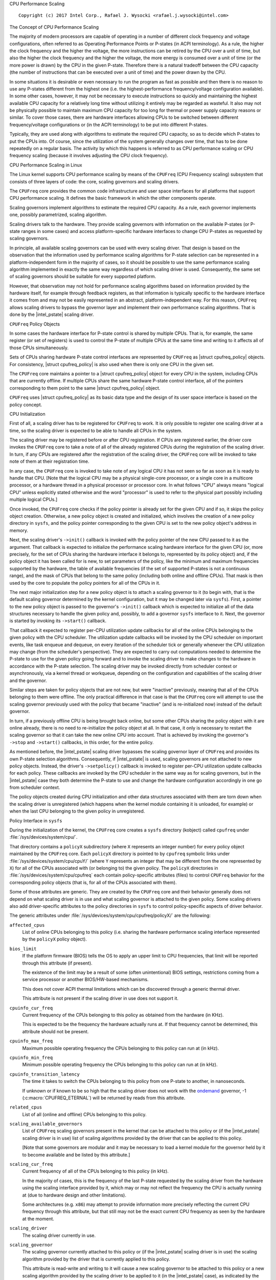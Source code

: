 .. |struct cpufreq_policy| replace:: :c:type:`struct cpufreq_policy <cpufreq_policy>`
.. |intel_pstate| replace:: :doc:`intel_pstate <intel_pstate>`

CPU Performance Scaling

::

 Copyright (c) 2017 Intel Corp., Rafael J. Wysocki <rafael.j.wysocki@intel.com>

The Concept of CPU Performance Scaling

The majority of modern processors are capable of operating in a number of
different clock frequency and voltage configurations, often referred to as
Operating Performance Points or P-states (in ACPI terminology).  As a rule,
the higher the clock frequency and the higher the voltage, the more instructions
can be retired by the CPU over a unit of time, but also the higher the clock
frequency and the higher the voltage, the more energy is consumed over a unit of
time (or the more power is drawn) by the CPU in the given P-state.  Therefore
there is a natural tradeoff between the CPU capacity (the number of instructions
that can be executed over a unit of time) and the power drawn by the CPU.

In some situations it is desirable or even necessary to run the program as fast
as possible and then there is no reason to use any P-states different from the
highest one (i.e. the highest-performance frequency/voltage configuration
available).  In some other cases, however, it may not be necessary to execute
instructions so quickly and maintaining the highest available CPU capacity for a
relatively long time without utilizing it entirely may be regarded as wasteful.
It also may not be physically possible to maintain maximum CPU capacity for too
long for thermal or power supply capacity reasons or similar.  To cover those
cases, there are hardware interfaces allowing CPUs to be switched between
different frequency/voltage configurations or (in the ACPI terminology) to be
put into different P-states.

Typically, they are used along with algorithms to estimate the required CPU
capacity, so as to decide which P-states to put the CPUs into.  Of course, since
the utilization of the system generally changes over time, that has to be done
repeatedly on a regular basis.  The activity by which this happens is referred
to as CPU performance scaling or CPU frequency scaling (because it involves
adjusting the CPU clock frequency).


CPU Performance Scaling in Linux

The Linux kernel supports CPU performance scaling by means of the ``CPUFreq``
(CPU Frequency scaling) subsystem that consists of three layers of code: the
core, scaling governors and scaling drivers.

The ``CPUFreq`` core provides the common code infrastructure and user space
interfaces for all platforms that support CPU performance scaling.  It defines
the basic framework in which the other components operate.

Scaling governors implement algorithms to estimate the required CPU capacity.
As a rule, each governor implements one, possibly parametrized, scaling
algorithm.

Scaling drivers talk to the hardware.  They provide scaling governors with
information on the available P-states (or P-state ranges in some cases) and
access platform-specific hardware interfaces to change CPU P-states as requested
by scaling governors.

In principle, all available scaling governors can be used with every scaling
driver.  That design is based on the observation that the information used by
performance scaling algorithms for P-state selection can be represented in a
platform-independent form in the majority of cases, so it should be possible
to use the same performance scaling algorithm implemented in exactly the same
way regardless of which scaling driver is used.  Consequently, the same set of
scaling governors should be suitable for every supported platform.

However, that observation may not hold for performance scaling algorithms
based on information provided by the hardware itself, for example through
feedback registers, as that information is typically specific to the hardware
interface it comes from and may not be easily represented in an abstract,
platform-independent way.  For this reason, ``CPUFreq`` allows scaling drivers
to bypass the governor layer and implement their own performance scaling
algorithms.  That is done by the |intel_pstate| scaling driver.


``CPUFreq`` Policy Objects

In some cases the hardware interface for P-state control is shared by multiple
CPUs.  That is, for example, the same register (or set of registers) is used to
control the P-state of multiple CPUs at the same time and writing to it affects
all of those CPUs simultaneously.

Sets of CPUs sharing hardware P-state control interfaces are represented by
``CPUFreq`` as |struct cpufreq_policy| objects.  For consistency,
|struct cpufreq_policy| is also used when there is only one CPU in the given
set.

The ``CPUFreq`` core maintains a pointer to a |struct cpufreq_policy| object for
every CPU in the system, including CPUs that are currently offline.  If multiple
CPUs share the same hardware P-state control interface, all of the pointers
corresponding to them point to the same |struct cpufreq_policy| object.

``CPUFreq`` uses |struct cpufreq_policy| as its basic data type and the design
of its user space interface is based on the policy concept.


CPU Initialization

First of all, a scaling driver has to be registered for ``CPUFreq`` to work.
It is only possible to register one scaling driver at a time, so the scaling
driver is expected to be able to handle all CPUs in the system.

The scaling driver may be registered before or after CPU registration.  If
CPUs are registered earlier, the driver core invokes the ``CPUFreq`` core to
take a note of all of the already registered CPUs during the registration of the
scaling driver.  In turn, if any CPUs are registered after the registration of
the scaling driver, the ``CPUFreq`` core will be invoked to take note of them
at their registration time.

In any case, the ``CPUFreq`` core is invoked to take note of any logical CPU it
has not seen so far as soon as it is ready to handle that CPU.  [Note that the
logical CPU may be a physical single-core processor, or a single core in a
multicore processor, or a hardware thread in a physical processor or processor
core.  In what follows "CPU" always means "logical CPU" unless explicitly stated
otherwise and the word "processor" is used to refer to the physical part
possibly including multiple logical CPUs.]

Once invoked, the ``CPUFreq`` core checks if the policy pointer is already set
for the given CPU and if so, it skips the policy object creation.  Otherwise,
a new policy object is created and initialized, which involves the creation of
a new policy directory in ``sysfs``, and the policy pointer corresponding to
the given CPU is set to the new policy object's address in memory.

Next, the scaling driver's ``->init()`` callback is invoked with the policy
pointer of the new CPU passed to it as the argument.  That callback is expected
to initialize the performance scaling hardware interface for the given CPU (or,
more precisely, for the set of CPUs sharing the hardware interface it belongs
to, represented by its policy object) and, if the policy object it has been
called for is new, to set parameters of the policy, like the minimum and maximum
frequencies supported by the hardware, the table of available frequencies (if
the set of supported P-states is not a continuous range), and the mask of CPUs
that belong to the same policy (including both online and offline CPUs).  That
mask is then used by the core to populate the policy pointers for all of the
CPUs in it.

The next major initialization step for a new policy object is to attach a
scaling governor to it (to begin with, that is the default scaling governor
determined by the kernel configuration, but it may be changed later
via ``sysfs``).  First, a pointer to the new policy object is passed to the
governor's ``->init()`` callback which is expected to initialize all of the
data structures necessary to handle the given policy and, possibly, to add
a governor ``sysfs`` interface to it.  Next, the governor is started by
invoking its ``->start()`` callback.

That callback it expected to register per-CPU utilization update callbacks for
all of the online CPUs belonging to the given policy with the CPU scheduler.
The utilization update callbacks will be invoked by the CPU scheduler on
important events, like task enqueue and dequeue, on every iteration of the
scheduler tick or generally whenever the CPU utilization may change (from the
scheduler's perspective).  They are expected to carry out computations needed
to determine the P-state to use for the given policy going forward and to
invoke the scaling driver to make changes to the hardware in accordance with
the P-state selection.  The scaling driver may be invoked directly from
scheduler context or asynchronously, via a kernel thread or workqueue, depending
on the configuration and capabilities of the scaling driver and the governor.

Similar steps are taken for policy objects that are not new, but were "inactive"
previously, meaning that all of the CPUs belonging to them were offline.  The
only practical difference in that case is that the ``CPUFreq`` core will attempt
to use the scaling governor previously used with the policy that became
"inactive" (and is re-initialized now) instead of the default governor.

In turn, if a previously offline CPU is being brought back online, but some
other CPUs sharing the policy object with it are online already, there is no
need to re-initialize the policy object at all.  In that case, it only is
necessary to restart the scaling governor so that it can take the new online CPU
into account.  That is achieved by invoking the governor's ``->stop`` and
``->start()`` callbacks, in this order, for the entire policy.

As mentioned before, the |intel_pstate| scaling driver bypasses the scaling
governor layer of ``CPUFreq`` and provides its own P-state selection algorithms.
Consequently, if |intel_pstate| is used, scaling governors are not attached to
new policy objects.  Instead, the driver's ``->setpolicy()`` callback is invoked
to register per-CPU utilization update callbacks for each policy.  These
callbacks are invoked by the CPU scheduler in the same way as for scaling
governors, but in the |intel_pstate| case they both determine the P-state to
use and change the hardware configuration accordingly in one go from scheduler
context.

The policy objects created during CPU initialization and other data structures
associated with them are torn down when the scaling driver is unregistered
(which happens when the kernel module containing it is unloaded, for example) or
when the last CPU belonging to the given policy in unregistered.


Policy Interface in ``sysfs``

During the initialization of the kernel, the ``CPUFreq`` core creates a
``sysfs`` directory (kobject) called ``cpufreq`` under
:file:`/sys/devices/system/cpu/`.

That directory contains a ``policyX`` subdirectory (where ``X`` represents an
integer number) for every policy object maintained by the ``CPUFreq`` core.
Each ``policyX`` directory is pointed to by ``cpufreq`` symbolic links
under :file:`/sys/devices/system/cpu/cpuY/` (where ``Y`` represents an integer
that may be different from the one represented by ``X``) for all of the CPUs
associated with (or belonging to) the given policy.  The ``policyX`` directories
in :file:`/sys/devices/system/cpu/cpufreq` each contain policy-specific
attributes (files) to control ``CPUFreq`` behavior for the corresponding policy
objects (that is, for all of the CPUs associated with them).

Some of those attributes are generic.  They are created by the ``CPUFreq`` core
and their behavior generally does not depend on what scaling driver is in use
and what scaling governor is attached to the given policy.  Some scaling drivers
also add driver-specific attributes to the policy directories in ``sysfs`` to
control policy-specific aspects of driver behavior.

The generic attributes under :file:`/sys/devices/system/cpu/cpufreq/policyX/`
are the following:

``affected_cpus``
	List of online CPUs belonging to this policy (i.e. sharing the hardware
	performance scaling interface represented by the ``policyX`` policy
	object).

``bios_limit``
	If the platform firmware (BIOS) tells the OS to apply an upper limit to
	CPU frequencies, that limit will be reported through this attribute (if
	present).

	The existence of the limit may be a result of some (often unintentional)
	BIOS settings, restrictions coming from a service processor or another
	BIOS/HW-based mechanisms.

	This does not cover ACPI thermal limitations which can be discovered
	through a generic thermal driver.

	This attribute is not present if the scaling driver in use does not
	support it.

``cpuinfo_cur_freq``
	Current frequency of the CPUs belonging to this policy as obtained from
	the hardware (in KHz).

	This is expected to be the frequency the hardware actually runs at.
	If that frequency cannot be determined, this attribute should not
	be present.

``cpuinfo_max_freq``
	Maximum possible operating frequency the CPUs belonging to this policy
	can run at (in kHz).

``cpuinfo_min_freq``
	Minimum possible operating frequency the CPUs belonging to this policy
	can run at (in kHz).

``cpuinfo_transition_latency``
	The time it takes to switch the CPUs belonging to this policy from one
	P-state to another, in nanoseconds.

	If unknown or if known to be so high that the scaling driver does not
	work with the `ondemand`_ governor, -1 (:c:macro:`CPUFREQ_ETERNAL`)
	will be returned by reads from this attribute.

``related_cpus``
	List of all (online and offline) CPUs belonging to this policy.

``scaling_available_governors``
	List of ``CPUFreq`` scaling governors present in the kernel that can
	be attached to this policy or (if the |intel_pstate| scaling driver is
	in use) list of scaling algorithms provided by the driver that can be
	applied to this policy.

	[Note that some governors are modular and it may be necessary to load a
	kernel module for the governor held by it to become available and be
	listed by this attribute.]

``scaling_cur_freq``
	Current frequency of all of the CPUs belonging to this policy (in kHz).

	In the majority of cases, this is the frequency of the last P-state
	requested by the scaling driver from the hardware using the scaling
	interface provided by it, which may or may not reflect the frequency
	the CPU is actually running at (due to hardware design and other
	limitations).

	Some architectures (e.g. ``x86``) may attempt to provide information
	more precisely reflecting the current CPU frequency through this
	attribute, but that still may not be the exact current CPU frequency as
	seen by the hardware at the moment.

``scaling_driver``
	The scaling driver currently in use.

``scaling_governor``
	The scaling governor currently attached to this policy or (if the
	|intel_pstate| scaling driver is in use) the scaling algorithm
	provided by the driver that is currently applied to this policy.

	This attribute is read-write and writing to it will cause a new scaling
	governor to be attached to this policy or a new scaling algorithm
	provided by the scaling driver to be applied to it (in the
	|intel_pstate| case), as indicated by the string written to this
	attribute (which must be one of the names listed by the
	``scaling_available_governors`` attribute described above).

``scaling_max_freq``
	Maximum frequency the CPUs belonging to this policy are allowed to be
	running at (in kHz).

	This attribute is read-write and writing a string representing an
	integer to it will cause a new limit to be set (it must not be lower
	than the value of the ``scaling_min_freq`` attribute).

``scaling_min_freq``
	Minimum frequency the CPUs belonging to this policy are allowed to be
	running at (in kHz).

	This attribute is read-write and writing a string representing a
	non-negative integer to it will cause a new limit to be set (it must not
	be higher than the value of the ``scaling_max_freq`` attribute).

``scaling_setspeed``
	This attribute is functional only if the `userspace`_ scaling governor
	is attached to the given policy.

	It returns the last frequency requested by the governor (in kHz) or can
	be written to in order to set a new frequency for the policy.


Generic Scaling Governors

``CPUFreq`` provides generic scaling governors that can be used with all
scaling drivers.  As stated before, each of them implements a single, possibly
parametrized, performance scaling algorithm.

Scaling governors are attached to policy objects and different policy objects
can be handled by different scaling governors at the same time (although that
may lead to suboptimal results in some cases).

The scaling governor for a given policy object can be changed at any time with
the help of the ``scaling_governor`` policy attribute in ``sysfs``.

Some governors expose ``sysfs`` attributes to control or fine-tune the scaling
algorithms implemented by them.  Those attributes, referred to as governor
tunables, can be either global (system-wide) or per-policy, depending on the
scaling driver in use.  If the driver requires governor tunables to be
per-policy, they are located in a subdirectory of each policy directory.
Otherwise, they are located in a subdirectory under
:file:`/sys/devices/system/cpu/cpufreq/`.  In either case the name of the
subdirectory containing the governor tunables is the name of the governor
providing them.

``performance``
---------------

When attached to a policy object, this governor causes the highest frequency,
within the ``scaling_max_freq`` policy limit, to be requested for that policy.

The request is made once at that time the governor for the policy is set to
``performance`` and whenever the ``scaling_max_freq`` or ``scaling_min_freq``
policy limits change after that.

``powersave``
-------------

When attached to a policy object, this governor causes the lowest frequency,
within the ``scaling_min_freq`` policy limit, to be requested for that policy.

The request is made once at that time the governor for the policy is set to
``powersave`` and whenever the ``scaling_max_freq`` or ``scaling_min_freq``
policy limits change after that.

``userspace``
-------------

This governor does not do anything by itself.  Instead, it allows user space
to set the CPU frequency for the policy it is attached to by writing to the
``scaling_setspeed`` attribute of that policy.

``schedutil``
-------------

This governor uses CPU utilization data available from the CPU scheduler.  It
generally is regarded as a part of the CPU scheduler, so it can access the
scheduler's internal data structures directly.

It runs entirely in scheduler context, although in some cases it may need to
invoke the scaling driver asynchronously when it decides that the CPU frequency
should be changed for a given policy (that depends on whether or not the driver
is capable of changing the CPU frequency from scheduler context).

The actions of this governor for a particular CPU depend on the scheduling class
invoking its utilization update callback for that CPU.  If it is invoked by the
RT or deadline scheduling classes, the governor will increase the frequency to
the allowed maximum (that is, the ``scaling_max_freq`` policy limit).  In turn,
if it is invoked by the CFS scheduling class, the governor will use the
Per-Entity Load Tracking (PELT) metric for the root control group of the
given CPU as the CPU utilization estimate (see the `Per-entity load tracking`_
LWN.net article for a description of the PELT mechanism).  Then, the new
CPU frequency to apply is computed in accordance with the formula

	f = 1.25 * ``f_0`` * ``util`` / ``max``

where ``util`` is the PELT number, ``max`` is the theoretical maximum of
``util``, and ``f_0`` is either the maximum possible CPU frequency for the given
policy (if the PELT number is frequency-invariant), or the current CPU frequency
(otherwise).

This governor also employs a mechanism allowing it to temporarily bump up the
CPU frequency for tasks that have been waiting on I/O most recently, called
"IO-wait boosting".  That happens when the :c:macro:`SCHED_CPUFREQ_IOWAIT` flag
is passed by the scheduler to the governor callback which causes the frequency
to go up to the allowed maximum immediately and then draw back to the value
returned by the above formula over time.

This governor exposes only one tunable:

``rate_limit_us``
	Minimum time (in microseconds) that has to pass between two consecutive
	runs of governor computations (default: 1000 times the scaling driver's
	transition latency).

	The purpose of this tunable is to reduce the scheduler context overhead
	of the governor which might be excessive without it.

This governor generally is regarded as a replacement for the older `ondemand`_
and `conservative`_ governors (described below), as it is simpler and more
tightly integrated with the CPU scheduler, its overhead in terms of CPU context
switches and similar is less significant, and it uses the scheduler's own CPU
utilization metric, so in principle its decisions should not contradict the
decisions made by the other parts of the scheduler.

``ondemand``
------------

This governor uses CPU load as a CPU frequency selection metric.

In order to estimate the current CPU load, it measures the time elapsed between
consecutive invocations of its worker routine and computes the fraction of that
time in which the given CPU was not idle.  The ratio of the non-idle (active)
time to the total CPU time is taken as an estimate of the load.

If this governor is attached to a policy shared by multiple CPUs, the load is
estimated for all of them and the greatest result is taken as the load estimate
for the entire policy.

The worker routine of this governor has to run in process context, so it is
invoked asynchronously (via a workqueue) and CPU P-states are updated from
there if necessary.  As a result, the scheduler context overhead from this
governor is minimum, but it causes additional CPU context switches to happen
relatively often and the CPU P-state updates triggered by it can be relatively
irregular.  Also, it affects its own CPU load metric by running code that
reduces the CPU idle time (even though the CPU idle time is only reduced very
slightly by it).

It generally selects CPU frequencies proportional to the estimated load, so that
the value of the ``cpuinfo_max_freq`` policy attribute corresponds to the load of
1 (or 100%), and the value of the ``cpuinfo_min_freq`` policy attribute
corresponds to the load of 0, unless when the load exceeds a (configurable)
speedup threshold, in which case it will go straight for the highest frequency
it is allowed to use (the ``scaling_max_freq`` policy limit).

This governor exposes the following tunables:

``sampling_rate``
	This is how often the governor's worker routine should run, in
	microseconds.

	Typically, it is set to values of the order of 10000 (10 ms).  Its
	default value is equal to the value of ``cpuinfo_transition_latency``
	for each policy this governor is attached to (but since the unit here
	is greater by 1000, this means that the time represented by
	``sampling_rate`` is 1000 times greater than the transition latency by
	default).

	If this tunable is per-policy, the following shell command sets the time
	represented by it to be 750 times as high as the transition latency::

	# echo `$(($(cat cpuinfo_transition_latency) * 750 / 1000)) > ondemand/sampling_rate

``up_threshold``
	If the estimated CPU load is above this value (in percent), the governor
	will set the frequency to the maximum value allowed for the policy.
	Otherwise, the selected frequency will be proportional to the estimated
	CPU load.

``ignore_nice_load``
	If set to 1 (default 0), it will cause the CPU load estimation code to
	treat the CPU time spent on executing tasks with "nice" levels greater
	than 0 as CPU idle time.

	This may be useful if there are tasks in the system that should not be
	taken into account when deciding what frequency to run the CPUs at.
	Then, to make that happen it is sufficient to increase the "nice" level
	of those tasks above 0 and set this attribute to 1.

``sampling_down_factor``
	Temporary multiplier, between 1 (default) and 100 inclusive, to apply to
	the ``sampling_rate`` value if the CPU load goes above ``up_threshold``.

	This causes the next execution of the governor's worker routine (after
	setting the frequency to the allowed maximum) to be delayed, so the
	frequency stays at the maximum level for a longer time.

	Frequency fluctuations in some bursty workloads may be avoided this way
	at the cost of additional energy spent on maintaining the maximum CPU
	capacity.

``powersave_bias``
	Reduction factor to apply to the original frequency target of the
	governor (including the maximum value used when the ``up_threshold``
	value is exceeded by the estimated CPU load) or sensitivity threshold
	for the AMD frequency sensitivity powersave bias driver
	(:file:`drivers/cpufreq/amd_freq_sensitivity.c`), between 0 and 1000
	inclusive.

	If the AMD frequency sensitivity powersave bias driver is not loaded,
	the effective frequency to apply is given by

		f * (1 - ``powersave_bias`` / 1000)

	where f is the governor's original frequency target.  The default value
	of this attribute is 0 in that case.

	If the AMD frequency sensitivity powersave bias driver is loaded, the
	value of this attribute is 400 by default and it is used in a different
	way.

	On Family 16h (and later) AMD processors there is a mechanism to get a
	measured workload sensitivity, between 0 and 100% inclusive, from the
	hardware.  That value can be used to estimate how the performance of the
	workload running on a CPU will change in response to frequency changes.

	The performance of a workload with the sensitivity of 0 (memory-bound or
	IO-bound) is not expected to increase at all as a result of increasing
	the CPU frequency, whereas workloads with the sensitivity of 100%
	(CPU-bound) are expected to perform much better if the CPU frequency is
	increased.

	If the workload sensitivity is less than the threshold represented by
	the ``powersave_bias`` value, the sensitivity powersave bias driver
	will cause the governor to select a frequency lower than its original
	target, so as to avoid over-provisioning workloads that will not benefit
	from running at higher CPU frequencies.

``conservative``
----------------

This governor uses CPU load as a CPU frequency selection metric.

It estimates the CPU load in the same way as the `ondemand`_ governor described
above, but the CPU frequency selection algorithm implemented by it is different.

Namely, it avoids changing the frequency significantly over short time intervals
which may not be suitable for systems with limited power supply capacity (e.g.
battery-powered).  To achieve that, it changes the frequency in relatively
small steps, one step at a time, up or down - depending on whether or not a
(configurable) threshold has been exceeded by the estimated CPU load.

This governor exposes the following tunables:

``freq_step``
	Frequency step in percent of the maximum frequency the governor is
	allowed to set (the ``scaling_max_freq`` policy limit), between 0 and
	100 (5 by default).

	This is how much the frequency is allowed to change in one go.  Setting
	it to 0 will cause the default frequency step (5 percent) to be used
	and setting it to 100 effectively causes the governor to periodically
	switch the frequency between the ``scaling_min_freq`` and
	``scaling_max_freq`` policy limits.

``down_threshold``
	Threshold value (in percent, 20 by default) used to determine the
	frequency change direction.

	If the estimated CPU load is greater than this value, the frequency will
	go up (by ``freq_step``).  If the load is less than this value (and the
	``sampling_down_factor`` mechanism is not in effect), the frequency will
	go down.  Otherwise, the frequency will not be changed.

``sampling_down_factor``
	Frequency decrease deferral factor, between 1 (default) and 10
	inclusive.

	It effectively causes the frequency to go down ``sampling_down_factor``
	times slower than it ramps up.


Frequency Boost Support

Background
----------

Some processors support a mechanism to raise the operating frequency of some
cores in a multicore package temporarily (and above the sustainable frequency
threshold for the whole package) under certain conditions, for example if the
whole chip is not fully utilized and below its intended thermal or power budget.

Different names are used by different vendors to refer to this functionality.
For Intel processors it is referred to as "Turbo Boost", AMD calls it
"Turbo-Core" or (in technical documentation) "Core Performance Boost" and so on.
As a rule, it also is implemented differently by different vendors.  The simple
term "frequency boost" is used here for brevity to refer to all of those
implementations.

The frequency boost mechanism may be either hardware-based or software-based.
If it is hardware-based (e.g. on x86), the decision to trigger the boosting is
made by the hardware (although in general it requires the hardware to be put
into a special state in which it can control the CPU frequency within certain
limits).  If it is software-based (e.g. on ARM), the scaling driver decides
whether or not to trigger boosting and when to do that.

The ``boost`` File in ``sysfs``
-------------------------------

This file is located under :file:`/sys/devices/system/cpu/cpufreq/` and controls
the "boost" setting for the whole system.  It is not present if the underlying
scaling driver does not support the frequency boost mechanism (or supports it,
but provides a driver-specific interface for controlling it, like
|intel_pstate|).

If the value in this file is 1, the frequency boost mechanism is enabled.  This
means that either the hardware can be put into states in which it is able to
trigger boosting (in the hardware-based case), or the software is allowed to
trigger boosting (in the software-based case).  It does not mean that boosting
is actually in use at the moment on any CPUs in the system.  It only means a
permission to use the frequency boost mechanism (which still may never be used
for other reasons).

If the value in this file is 0, the frequency boost mechanism is disabled and
cannot be used at all.

The only values that can be written to this file are 0 and 1.

Rationale for Boost Control Knob
--------------------------------

The frequency boost mechanism is generally intended to help to achieve optimum
CPU performance on time scales below software resolution (e.g. below the
scheduler tick interval) and it is demonstrably suitable for many workloads, but
it may lead to problems in certain situations.

For this reason, many systems make it possible to disable the frequency boost
mechanism in the platform firmware (BIOS) setup, but that requires the system to
be restarted for the setting to be adjusted as desired, which may not be
practical at least in some cases.  For example:

  1. Boosting means overclocking the processor, although under controlled
     conditions.  Generally, the processor's energy consumption increases
     as a result of increasing its frequency and voltage, even temporarily.
     That may not be desirable on systems that switch to power sources of
     limited capacity, such as batteries, so the ability to disable the boost
     mechanism while the system is running may help there (but that depends on
     the workload too).

  2. In some situations deterministic behavior is more important than
     performance or energy consumption (or both) and the ability to disable
     boosting while the system is running may be useful then.

  3. To examine the impact of the frequency boost mechanism itself, it is useful
     to be able to run tests with and without boosting, preferably without
     restarting the system in the meantime.

  4. Reproducible results are important when running benchmarks.  Since
     the boosting functionality depends on the load of the whole package,
     single-thread performance may vary because of it which may lead to
     unreproducible results sometimes.  That can be avoided by disabling the
     frequency boost mechanism before running benchmarks sensitive to that
     issue.

Legacy AMD ``cpb`` Knob
-----------------------

The AMD powernow-k8 scaling driver supports a ``sysfs`` knob very similar to
the global ``boost`` one.  It is used for disabling/enabling the "Core
Performance Boost" feature of some AMD processors.

If present, that knob is located in every ``CPUFreq`` policy directory in
``sysfs`` (:file:`/sys/devices/system/cpu/cpufreq/policyX/`) and is called
``cpb``, which indicates a more fine grained control interface.  The actual
implementation, however, works on the system-wide basis and setting that knob
for one policy causes the same value of it to be set for all of the other
policies at the same time.

That knob is still supported on AMD processors that support its underlying
hardware feature, but it may be configured out of the kernel (via the
:c:macro:`CONFIG_X86_ACPI_CPUFREQ_CPB` configuration option) and the global
``boost`` knob is present regardless.  Thus it is always possible use the
``boost`` knob instead of the ``cpb`` one which is highly recommended, as that
is more consistent with what all of the other systems do (and the ``cpb`` knob
may not be supported any more in the future).

The ``cpb`` knob is never present for any processors without the underlying
hardware feature (e.g. all Intel ones), even if the
:c:macro:`CONFIG_X86_ACPI_CPUFREQ_CPB` configuration option is set.


.. _Per-entity load tracking: https://lwn.net/Articles/531853/
